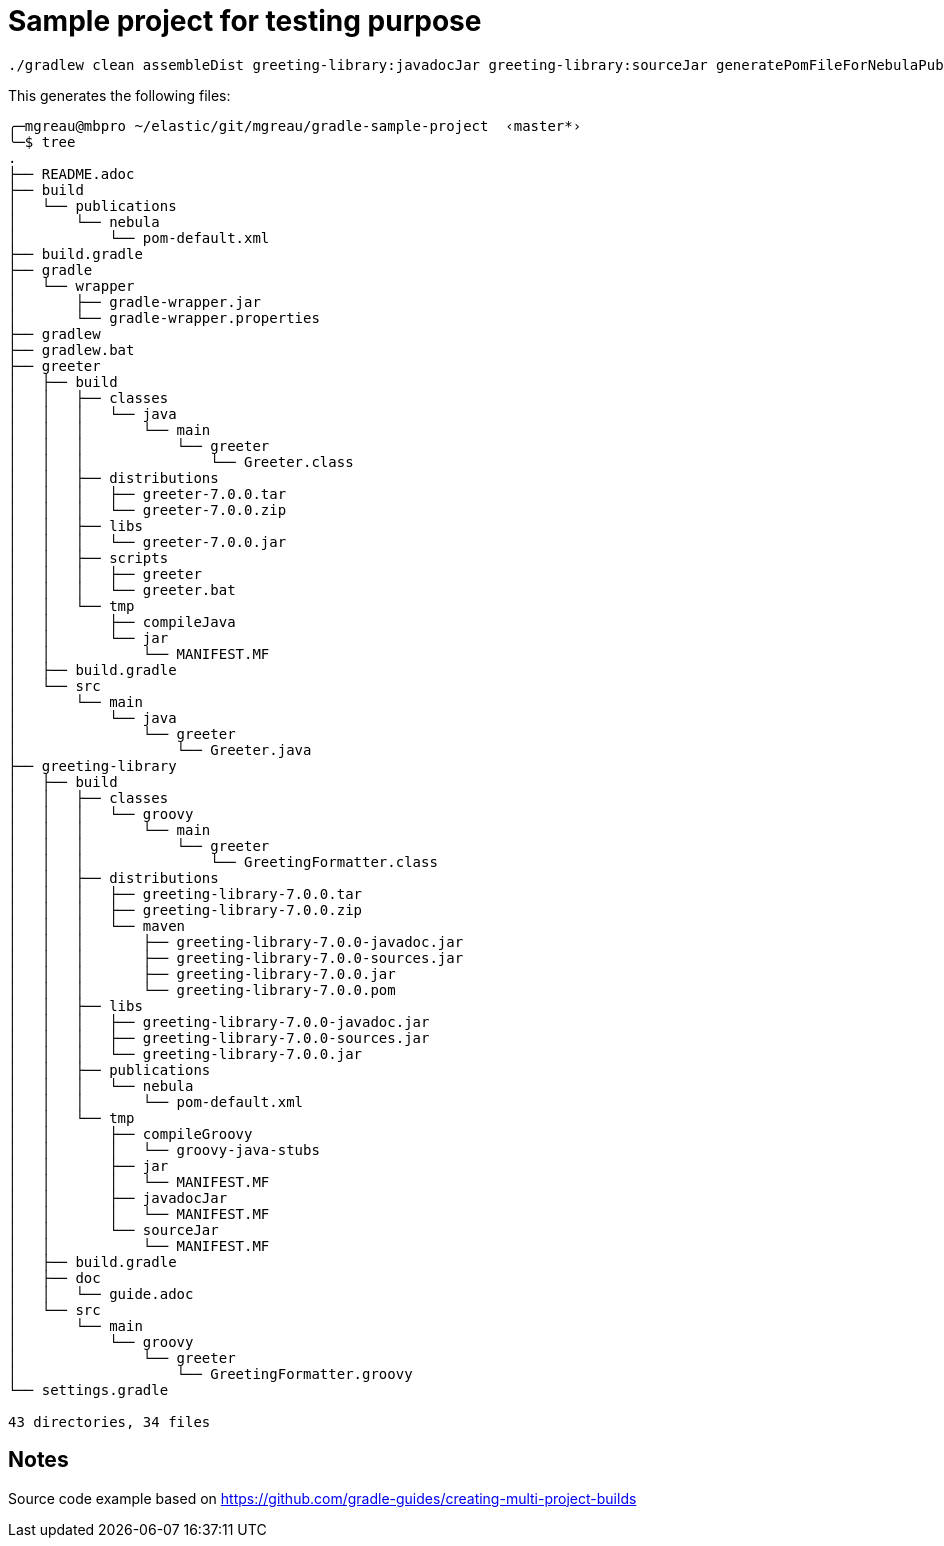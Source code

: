 = Sample project for testing purpose

[source, shell]
----
./gradlew clean assembleDist greeting-library:javadocJar greeting-library:sourceJar generatePomFileForNebulaPublication  :greeting-library:copyMavenArtifcatsToDist  --info -Dorg.gradle.project.version=7.0.0
----

This generates the following files:
[source, shell]
----
╭─mgreau@mbpro ~/elastic/git/mgreau/gradle-sample-project  ‹master*›
╰─$ tree
.
├── README.adoc
├── build
│   └── publications
│       └── nebula
│           └── pom-default.xml
├── build.gradle
├── gradle
│   └── wrapper
│       ├── gradle-wrapper.jar
│       └── gradle-wrapper.properties
├── gradlew
├── gradlew.bat
├── greeter
│   ├── build
│   │   ├── classes
│   │   │   └── java
│   │   │       └── main
│   │   │           └── greeter
│   │   │               └── Greeter.class
│   │   ├── distributions
│   │   │   ├── greeter-7.0.0.tar
│   │   │   └── greeter-7.0.0.zip
│   │   ├── libs
│   │   │   └── greeter-7.0.0.jar
│   │   ├── scripts
│   │   │   ├── greeter
│   │   │   └── greeter.bat
│   │   └── tmp
│   │       ├── compileJava
│   │       └── jar
│   │           └── MANIFEST.MF
│   ├── build.gradle
│   └── src
│       └── main
│           └── java
│               └── greeter
│                   └── Greeter.java
├── greeting-library
│   ├── build
│   │   ├── classes
│   │   │   └── groovy
│   │   │       └── main
│   │   │           └── greeter
│   │   │               └── GreetingFormatter.class
│   │   ├── distributions
│   │   │   ├── greeting-library-7.0.0.tar
│   │   │   ├── greeting-library-7.0.0.zip
│   │   │   └── maven
│   │   │       ├── greeting-library-7.0.0-javadoc.jar
│   │   │       ├── greeting-library-7.0.0-sources.jar
│   │   │       ├── greeting-library-7.0.0.jar
│   │   │       └── greeting-library-7.0.0.pom
│   │   ├── libs
│   │   │   ├── greeting-library-7.0.0-javadoc.jar
│   │   │   ├── greeting-library-7.0.0-sources.jar
│   │   │   └── greeting-library-7.0.0.jar
│   │   ├── publications
│   │   │   └── nebula
│   │   │       └── pom-default.xml
│   │   └── tmp
│   │       ├── compileGroovy
│   │       │   └── groovy-java-stubs
│   │       ├── jar
│   │       │   └── MANIFEST.MF
│   │       ├── javadocJar
│   │       │   └── MANIFEST.MF
│   │       └── sourceJar
│   │           └── MANIFEST.MF
│   ├── build.gradle
│   ├── doc
│   │   └── guide.adoc
│   └── src
│       └── main
│           └── groovy
│               └── greeter
│                   └── GreetingFormatter.groovy
└── settings.gradle

43 directories, 34 files
----


== Notes

Source code example based on https://github.com/gradle-guides/creating-multi-project-builds